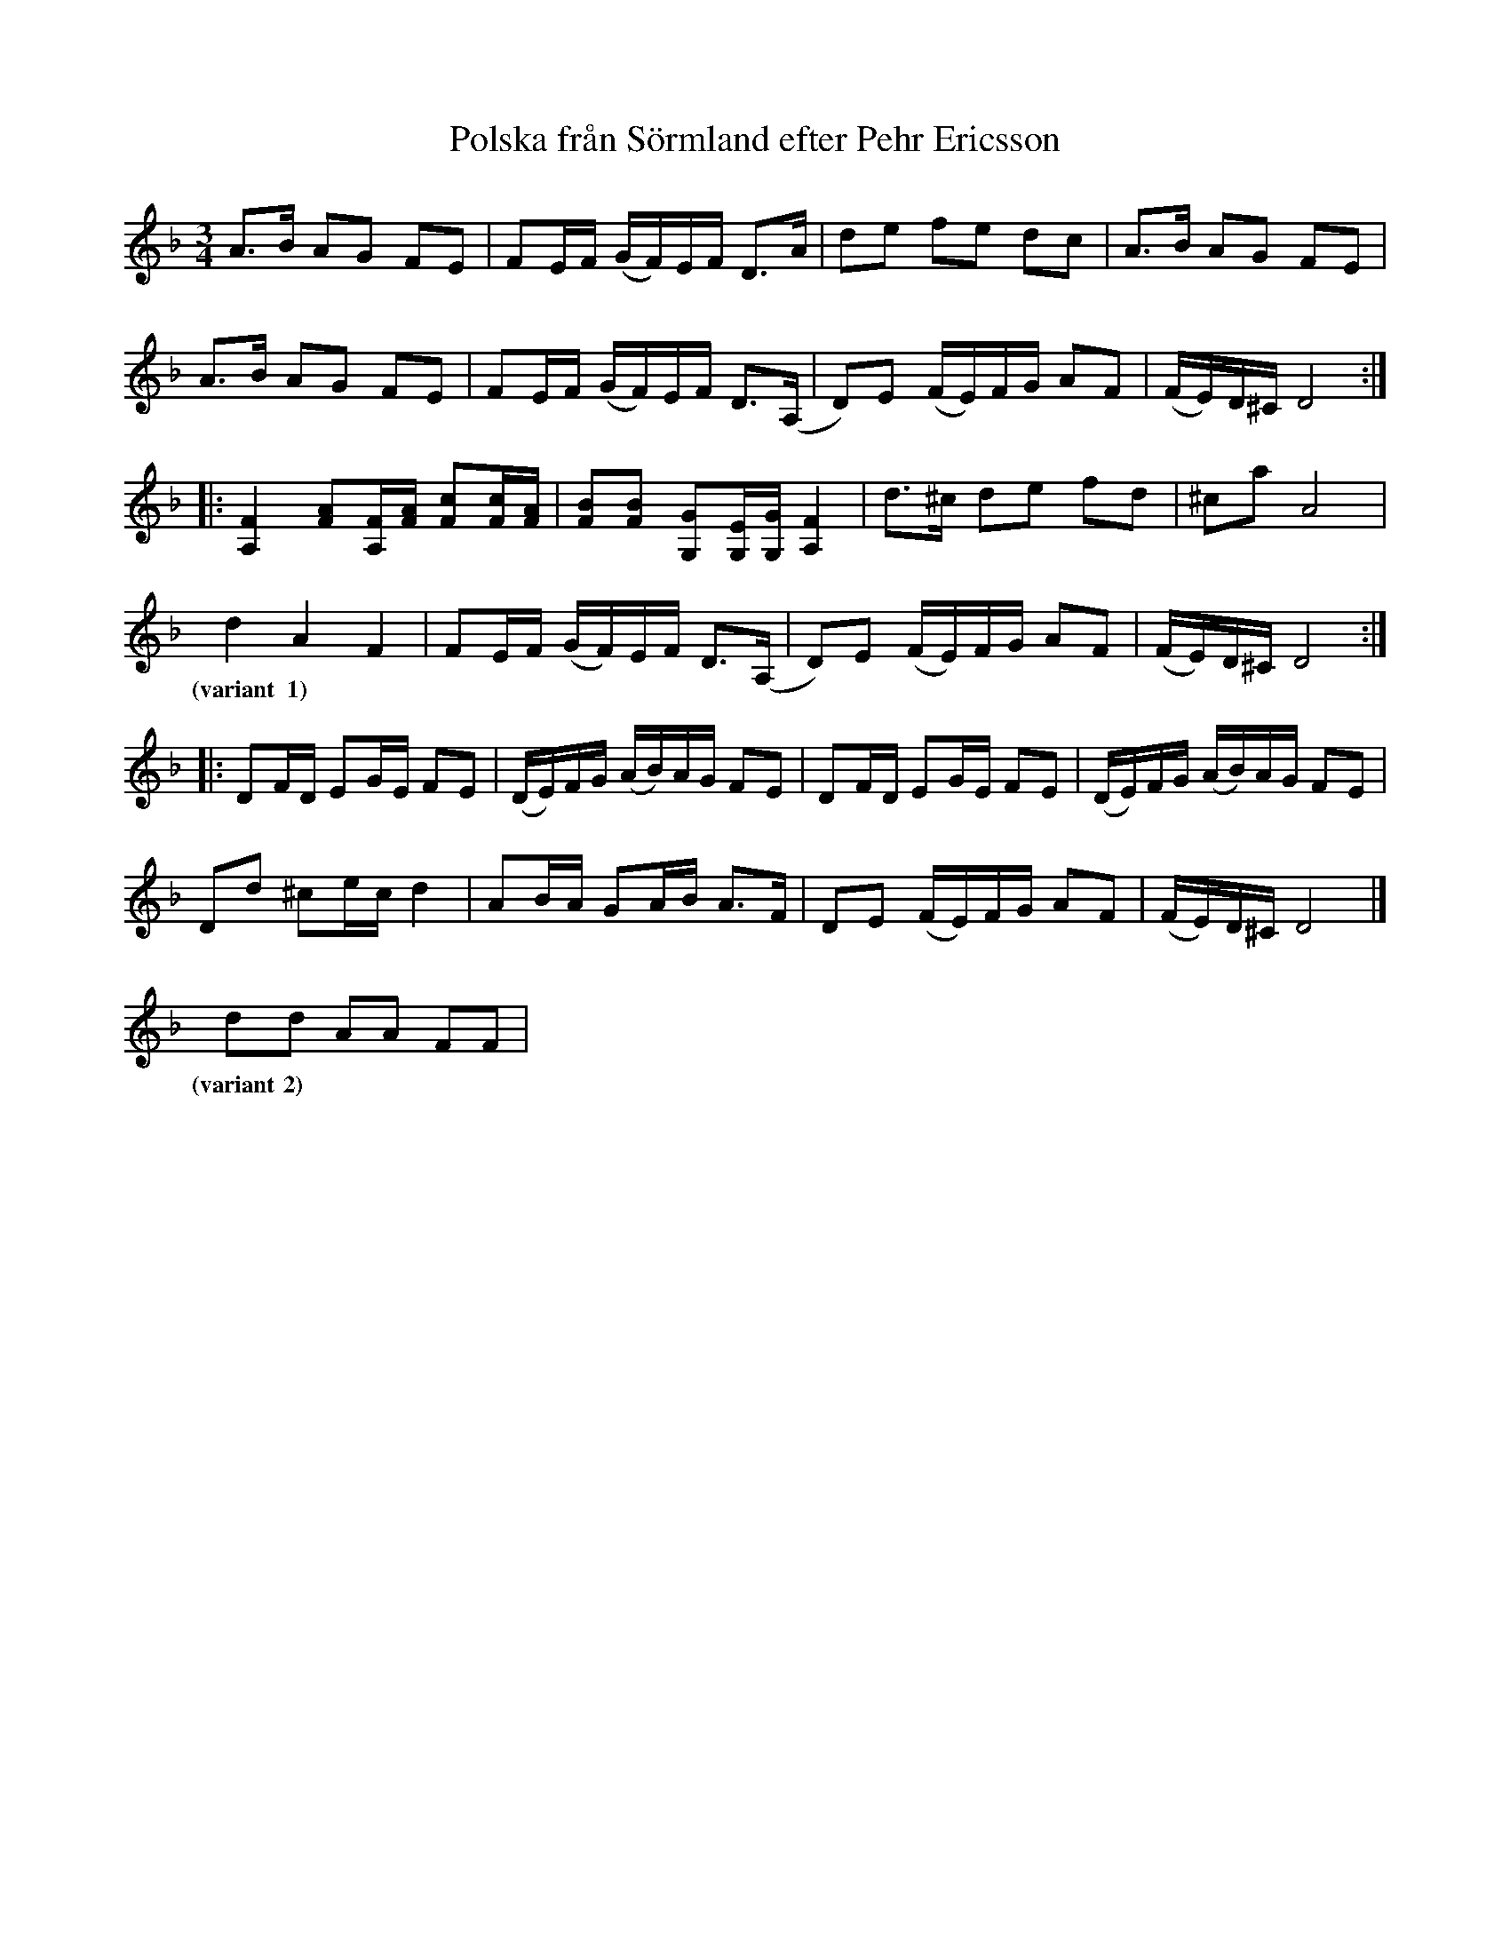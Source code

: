 %%abc-charset utf-8

X:1
T: Polska från Sörmland efter Pehr Ericsson
S: efter Pehr Ericsson
Z: Nils L (2008-12-22), efter Karen Myers uppteckning (#2659) efter [[!Edward Anderzon]]
N: Edward Anderzon använder litet olika punkteringar varje gång, så lyssna gärna på ljudexemplen på Myers sajt.
L: 1/16
M: 3/4
K: Dm
R: Polska
A2>B2 A2G2 F2E2 | F2EF (GF)EF D2>A2   | d2e2 f2e2 d2c2 | A2>B2 A2G2 F2E2 |
A2>B2 A2G2 F2E2 | F2EF (GF)EF D2>(A,2 | D2)E2 (FE)FG A2F2 | (FE)D^C D8 ::
[F4A,4] [F2A2][FA,][AF] [c2F2][cF][AF] | [B2F2][B2F2] [G2G,2][EG,][GG,] [F4A,4] | d2>^c2 d2e2 f2d2 | ^c2a2 A8 |
d4 A4 F4 | F2EF (GF)EF D2>(A,2 | D2)E2 (FE)FG A2F2 | (FE)D^C D8 ::
w: (variant 1)
D2FD E2GE F2E2 | (DE)FG (AB)AG F2E2 | D2FD E2GE F2E2 | (DE)FG (AB)AG F2E2 | 
D2d2 ^c2ec d4 | A2BA G2AB A2>F2 | D2E2 (FE)FG A2F2 | (FE)D^C D8 |]
d2d2 A2A2 F2F2 |
w: (variant 2)

